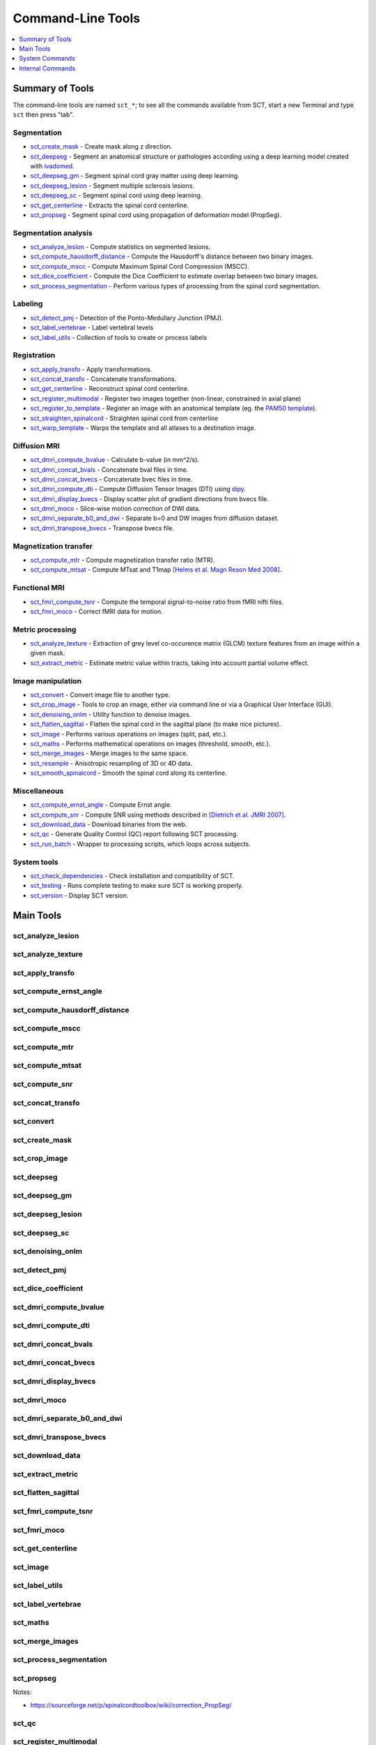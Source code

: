 
.. _command-line-tools:

Command-Line Tools
##################

.. contents::
   :local:
   :depth: 1
..


Summary of Tools
****************

The command-line tools are named ``sct_*``; to see all the commands
available from SCT, start a new Terminal and type ``sct`` then press
"tab".


Segmentation
============

- sct_create_mask_ - Create mask along z direction.
- sct_deepseg_ - Segment an anatomical structure or pathologies according using a deep learning model created with
  `ivadomed <http://ivadomed.org/>`_.
- sct_deepseg_gm_ - Segment spinal cord gray matter using deep learning.
- sct_deepseg_lesion_ - Segment multiple sclerosis lesions.
- sct_deepseg_sc_ - Segment spinal cord using deep learning.
- sct_get_centerline_ - Extracts the spinal cord centerline.
- sct_propseg_ - Segment spinal cord using propagation of deformation model (PropSeg).

Segmentation analysis
=====================

- sct_analyze_lesion_ - Compute statistics on segmented lesions.
- sct_compute_hausdorff_distance_ - Compute the Hausdorff's distance between two binary images.
- sct_compute_mscc_ - Compute Maximum Spinal Cord Compression (MSCC).
- sct_dice_coefficient_ - Compute the Dice Coefficient to estimate overlap between two binary images.
- sct_process_segmentation_ - Perform various types of processing from the spinal cord segmentation.

Labeling
========

- sct_detect_pmj_ - Detection of the Ponto-Medullary Junction (PMJ).
- sct_label_vertebrae_ - Label vertebral levels
- sct_label_utils_ - Collection of tools to create or process labels

Registration
============

- sct_apply_transfo_ - Apply transformations.
- sct_concat_transfo_ - Concatenate transformations.
- sct_get_centerline_ - Reconstruct spinal cord centerline.
- sct_register_multimodal_ - Register two images together (non-linear, constrained in axial plane)
- sct_register_to_template_ - Register an image with an anatomical template (eg. the `PAM50 template
  <https://pubmed.ncbi.nlm.nih.gov/29061527/>`_).
- sct_straighten_spinalcord_ - Straighten spinal cord from centerline
- sct_warp_template_ - Warps the template and all atlases to a destination image.

Diffusion MRI
=============

- sct_dmri_compute_bvalue_ - Calculate b-value (in mm^2/s).
- sct_dmri_concat_bvals_ - Concatenate bval files in time.
- sct_dmri_concat_bvecs_ - Concatenate bvec files in time.
- sct_dmri_compute_dti_ - Compute Diffusion Tensor Images (DTI) using `dipy <https://dipy.org/>`_.
- sct_dmri_display_bvecs_ - Display scatter plot of gradient directions from bvecs file.
- sct_dmri_moco_ - Slice-wise motion correction of DWI data.
- sct_dmri_separate_b0_and_dwi_ - Separate b=0 and DW images from diffusion dataset.
- sct_dmri_transpose_bvecs_ - Transpose bvecs file.

Magnetization transfer
======================

- sct_compute_mtr_ - Compute magnetization transfer ratio (MTR).
- sct_compute_mtsat_ - Compute MTsat and T1map `[Helms et al. Magn Reson Med 2008]
  <https://pubmed.ncbi.nlm.nih.gov/19025906/>`_.

Functional MRI
==============

- sct_fmri_compute_tsnr_ - Compute the temporal signal-to-noise ratio from fMRI nifti files.
- sct_fmri_moco_ - Correct fMRI data for motion.

Metric processing
=================

- sct_analyze_texture_ - Extraction of grey level co-occurence matrix (GLCM) texture features from an image within a
  given mask.
- sct_extract_metric_ - Estimate metric value within tracts, taking into account partial volume effect.

Image manipulation
==================

- sct_convert_ - Convert image file to another type.
- sct_crop_image_ - Tools to crop an image, either via command line or via a Graphical User Interface (GUI).
- sct_denoising_onlm_ - Utility function to denoise images.
- sct_flatten_sagittal_ - Flatten the spinal cord in the sagittal plane (to make nice pictures).
- sct_image_ - Performs various operations on images (split, pad, etc.).
- sct_maths_ - Performs mathematical operations on images (threshold, smooth, etc.).
- sct_merge_images_ - Merge images to the same space.
- sct_resample_ - Anisotropic resampling of 3D or 4D data.
- sct_smooth_spinalcord_ - Smooth the spinal cord along its centerline.

Miscellaneous
=============

- sct_compute_ernst_angle_ - Compute Ernst angle.
- sct_compute_snr_ - Compute SNR using methods described in `[Dietrich et al. JMRI 2007]
  <https://pubmed.ncbi.nlm.nih.gov/17622966/>`_.
- sct_download_data_ - Download binaries from the web.
- sct_qc_ - Generate Quality Control (QC) report following SCT processing.
- sct_run_batch_ - Wrapper to processing scripts, which loops across subjects.

System tools
============

- sct_check_dependencies_ - Check installation and compatibility of SCT.
- sct_testing_ - Runs complete testing to make sure SCT is working properly.
- sct_version_ - Display SCT version.


Main Tools
**********


sct_analyze_lesion
==================

.. program-output:: sct_analyze_lesion -h


sct_analyze_texture
===================

.. program-output:: sct_analyze_texture -h


sct_apply_transfo
=================

.. program-output:: sct_apply_transfo -h


sct_compute_ernst_angle
=======================

.. program-output:: sct_compute_ernst_angle -h


sct_compute_hausdorff_distance
==============================

.. program-output:: sct_compute_hausdorff_distance -h


sct_compute_mscc
================

.. program-output:: sct_compute_mscc -h


sct_compute_mtr
===============

.. program-output:: sct_compute_mtr -h


sct_compute_mtsat
=================

.. program-output:: sct_compute_mtsat -h


sct_compute_snr
===============

.. program-output:: sct_compute_snr -h


sct_concat_transfo
==================

.. program-output:: sct_concat_transfo -h


sct_convert
==============

.. program-output:: sct_convert -h


sct_create_mask
===============

.. program-output:: sct_create_mask -h


sct_crop_image
==============

.. program-output:: sct_crop_image -h


sct_deepseg
===========

.. program-output:: sct_deepseg -h


sct_deepseg_gm
==============

.. program-output:: sct_deepseg_gm -h


sct_deepseg_lesion
==================

.. program-output:: sct_deepseg_lesion -h


sct_deepseg_sc
==============

.. program-output:: sct_deepseg_sc -h


sct_denoising_onlm
==================

.. program-output:: sct_denoising_onlm -h


sct_detect_pmj
==============

.. program-output:: sct_detect_pmj -h


sct_dice_coefficient
====================

.. program-output:: sct_dice_coefficient -h


sct_dmri_compute_bvalue
=======================

.. program-output:: sct_dmri_compute_bvalue -h


sct_dmri_compute_dti
====================

.. program-output:: sct_dmri_compute_dti -h


sct_dmri_concat_bvals
=====================

.. program-output:: sct_dmri_concat_bvals -h


sct_dmri_concat_bvecs
=====================

.. program-output:: sct_dmri_concat_bvecs -h


sct_dmri_display_bvecs
======================

.. program-output:: sct_dmri_display_bvecs -h


sct_dmri_moco
=============

.. program-output:: sct_dmri_moco -h


sct_dmri_separate_b0_and_dwi
============================

.. image:: ../../imgs/sct_dmri_separate_b0_and_dwi_example.png

.. program-output:: sct_dmri_separate_b0_and_dwi -h


sct_dmri_transpose_bvecs
========================

.. program-output:: sct_dmri_transpose_bvecs -h


sct_download_data
=================

.. program-output:: sct_download_data -h


sct_extract_metric
==================

.. program-output:: sct_extract_metric -h


sct_flatten_sagittal
====================

.. program-output:: sct_flatten_sagittal -h


sct_fmri_compute_tsnr
=====================

.. program-output:: sct_fmri_compute_tsnr -h


sct_fmri_moco
=============

.. program-output:: sct_fmri_moco -h


sct_get_centerline
==================

.. program-output:: sct_get_centerline -h


sct_image
=========

.. program-output:: sct_image -h


sct_label_utils
===============

.. program-output:: sct_label_utils -h


sct_label_vertebrae
===================

.. program-output:: sct_label_vertebrae -h


sct_maths
=========

.. program-output:: sct_maths -h


sct_merge_images
================

.. program-output:: sct_merge_images -h


sct_process_segmentation
========================

.. program-output:: sct_process_segmentation -h


sct_propseg
===========

.. image:: ../../imgs/sct_segmentation_propagation_example.png

.. program-output:: sct_propseg -h

Notes:

- https://sourceforge.net/p/spinalcordtoolbox/wiki/correction_PropSeg/

  .. TODO


sct_qc
======

.. program-output:: sct_qc -h


sct_register_multimodal
=======================

.. program-output:: sct_register_multimodal -h


sct_register_to_template
========================

.. program-output:: sct_register_to_template -h


sct_resample
============

.. program-output:: sct_resample -h


sct_run_batch
=============

.. program-output:: sct_run_batch -h


sct_smooth_spinalcord
=====================

.. program-output:: sct_smooth_spinalcord -h


sct_straighten_spinalcord
=========================

.. program-output:: sct_straighten_spinalcord -h


sct_warp_template
=================

.. program-output:: sct_warp_template -h




System Commands
***************


sct_check_dependencies
======================

.. program-output:: sct_check_dependencies -h


sct_testing
===========

.. program-output:: sct_testing -h

sct_version
===========

.. program-output:: sct_version




Internal Commands
*****************

These scripts are tailored to the developers.


isct_convert_binary_to_trilinear
================================

.. program-output:: isct_convert_binary_to_trilinear -h


isct_minc2volume-viewer
=======================

.. program-output:: isct_minc2volume-viewer -h


isct_test_ants
==============

.. program-output:: isct_test_ants -h
